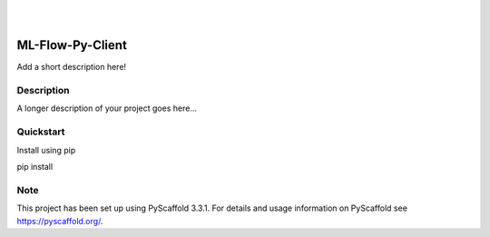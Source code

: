 .. image:: https://readthedocs.org/projects/ml-flow-py-client/badge/?version=latest
    :target: https://ml-flow-py-client.readthedocs.io/en/latest/?badge=latest
    :alt: Documentation Status

.. image:: https://cdn.sanity.io/images/9k7dfruw/development/kzMhkj0Mu0Br_V7RheVbquFiOsilkV4Mq5HNy-347x60.svg
    :alt: Analytika
    :target: https://www.analytika.no/


|
|


=================
ML-Flow-Py-Client
=================


Add a short description here!


Description
===========

A longer description of your project goes here...


Quickstart
==========

Install using pip
    
pip install 


Note
====

This project has been set up using PyScaffold 3.3.1. For details and usage
information on PyScaffold see https://pyscaffold.org/.
